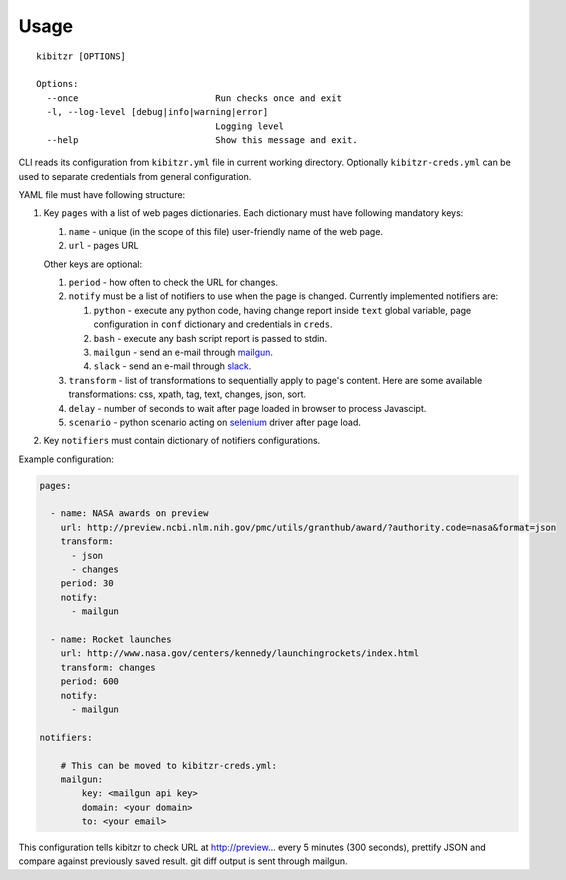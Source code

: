 =====
Usage
=====

::

    kibitzr [OPTIONS]
    
    Options:
      --once                          Run checks once and exit
      -l, --log-level [debug|info|warning|error]
                                      Logging level
      --help                          Show this message and exit.


CLI reads its configuration from ``kibitzr.yml`` file in current working directory.
Optionally ``kibitzr-creds.yml`` can be used to separate credentials from general configuration.

YAML file must have following structure:

1. Key ``pages`` with a list of web pages dictionaries.
   Each dictionary must have following mandatory keys:
   
   1. ``name`` - unique (in the scope of this file) user-friendly name of the web page.
   2. ``url`` - pages URL
   
   Other keys are optional:
   
   1. ``period`` - how often to check the URL for changes.
   2. ``notify`` must be a list of notifiers to use when the page is changed.
      Currently implemented notifiers are:
      
      1. ``python`` - execute any python code, having change report inside ``text`` global variable,
         page configuration in ``conf`` dictionary and credentials in ``creds``.
      2. ``bash`` - execute any bash script report is passed to stdin.
      3. ``mailgun`` - send an e-mail through mailgun_.
      4. ``slack`` - send an e-mail through slack_.

   3. ``transform`` - list of transformations to sequentially apply to page's content.
      Here are some available transformations: css, xpath, tag, text, changes, json, sort.
   4. ``delay`` - number of seconds to wait after page loaded in browser to process Javascipt.
   5. ``scenario`` - python scenario acting on selenium_ driver after page load.

2. Key ``notifiers`` must contain dictionary of notifiers configurations.

Example configuration:

.. code-block:: yaml

    pages:
    
      - name: NASA awards on preview
        url: http://preview.ncbi.nlm.nih.gov/pmc/utils/granthub/award/?authority.code=nasa&format=json
        transform:
          - json
          - changes
        period: 30
        notify:
          - mailgun
    
      - name: Rocket launches
        url: http://www.nasa.gov/centers/kennedy/launchingrockets/index.html
        transform: changes
        period: 600
        notify:
          - mailgun
    
    notifiers:
    
        # This can be moved to kibitzr-creds.yml:
        mailgun:
            key: <mailgun api key>
            domain: <your domain>
            to: <your email>

This configuration tells kibitzr to check URL at http://preview... every 5 minutes (300 seconds),
prettify JSON and compare against previously saved result. git diff output is sent through mailgun.


.. _requests: http://docs.python-requests.org/
.. _BeautifulSoup: https://www.crummy.com/software/BeautifulSoup/
.. _mailgun: https://mailgun.com/
.. _slack: https://slack.com/
.. _selenium: https://selenium-python.readthedocs.io/api.html
